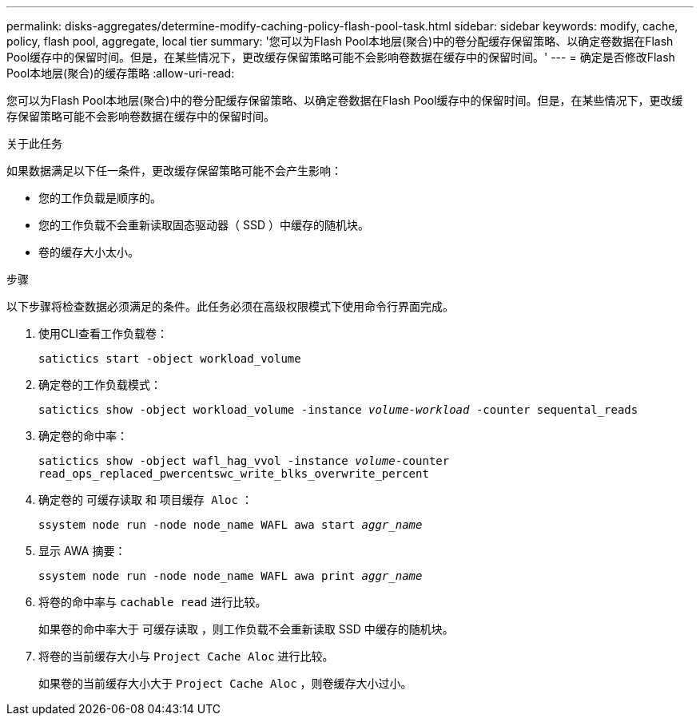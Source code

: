 ---
permalink: disks-aggregates/determine-modify-caching-policy-flash-pool-task.html 
sidebar: sidebar 
keywords: modify, cache, policy, flash pool, aggregate, local tier 
summary: '您可以为Flash Pool本地层(聚合)中的卷分配缓存保留策略、以确定卷数据在Flash Pool缓存中的保留时间。但是，在某些情况下，更改缓存保留策略可能不会影响卷数据在缓存中的保留时间。' 
---
= 确定是否修改Flash Pool本地层(聚合)的缓存策略
:allow-uri-read: 


[role="lead"]
您可以为Flash Pool本地层(聚合)中的卷分配缓存保留策略、以确定卷数据在Flash Pool缓存中的保留时间。但是，在某些情况下，更改缓存保留策略可能不会影响卷数据在缓存中的保留时间。

.关于此任务
如果数据满足以下任一条件，更改缓存保留策略可能不会产生影响：

* 您的工作负载是顺序的。
* 您的工作负载不会重新读取固态驱动器（ SSD ）中缓存的随机块。
* 卷的缓存大小太小。


.步骤
以下步骤将检查数据必须满足的条件。此任务必须在高级权限模式下使用命令行界面完成。

. 使用CLI查看工作负载卷：
+
`satictics start -object workload_volume`

. 确定卷的工作负载模式：
+
`satictics show -object workload_volume -instance _volume-workload_ -counter sequental_reads`

. 确定卷的命中率：
+
`satictics show -object wafl_hag_vvol -instance _volume_-counter read_ops_replaced_pwercentswc_write_blks_overwrite_percent`

. 确定卷的 `可缓存读取` 和 `项目缓存 Aloc` ：
+
`ssystem node run -node node_name WAFL awa start _aggr_name_`

. 显示 AWA 摘要：
+
`ssystem node run -node node_name WAFL awa print _aggr_name_`

. 将卷的命中率与 `cachable read` 进行比较。
+
如果卷的命中率大于 `可缓存读取` ，则工作负载不会重新读取 SSD 中缓存的随机块。

. 将卷的当前缓存大小与 `Project Cache Aloc` 进行比较。
+
如果卷的当前缓存大小大于 `Project Cache Aloc` ，则卷缓存大小过小。



